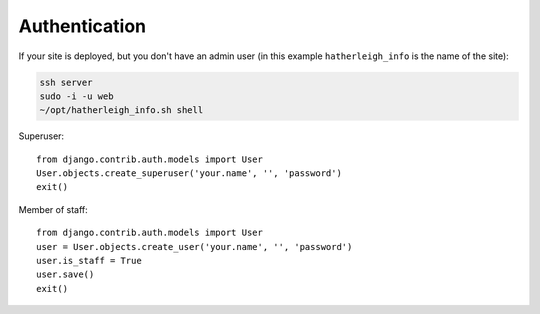 Authentication
**************

.. highlight:: python

If your site is deployed, but you don't have an admin user (in this example
``hatherleigh_info`` is the name of the site):

.. code-block:: bash

  ssh server
  sudo -i -u web
  ~/opt/hatherleigh_info.sh shell

Superuser::

  from django.contrib.auth.models import User
  User.objects.create_superuser('your.name', '', 'password')
  exit()

Member of staff::

  from django.contrib.auth.models import User
  user = User.objects.create_user('your.name', '', 'password')
  user.is_staff = True
  user.save()
  exit()
